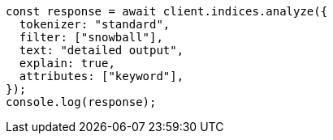 // This file is autogenerated, DO NOT EDIT
// Use `node scripts/generate-docs-examples.js` to generate the docs examples

[source, js]
----
const response = await client.indices.analyze({
  tokenizer: "standard",
  filter: ["snowball"],
  text: "detailed output",
  explain: true,
  attributes: ["keyword"],
});
console.log(response);
----
